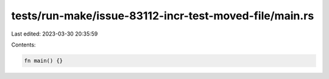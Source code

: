 tests/run-make/issue-83112-incr-test-moved-file/main.rs
=======================================================

Last edited: 2023-03-30 20:35:59

Contents:

.. code-block:: rs

    fn main() {}


